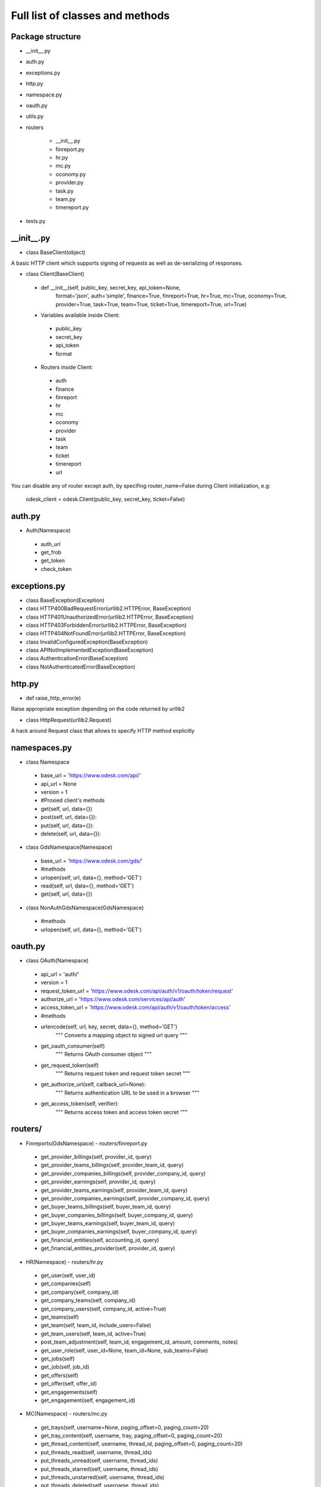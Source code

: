 .. _full_list:


********************************
Full list of classes and methods
********************************

..
.. _package:

Package structure
--------------------

* __init__.py
* auth.py
* exceptions.py
* http.py
* namespace.py
* oauth.py
* utils.py
* routers

   * __init__.py
   * finreport.py
   * hr.py
   * mc.py
   * oconomy.py
   * provider.py
   * task.py
   * team.py
   * timereport.py

* tests.py

.. __init__:

__init__.py
------------------------------------

* class BaseClient(object)

A basic HTTP client which supports signing of requests as well as de-serializing of responses.

* class Client(BaseClient)

 * def __init__(self, public_key, secret_key, api_token=None,
                format='json', auth='simple', finance=True, finreport=True,
                hr=True, mc=True, oconomy=True, provider=True,
                task=True, team=True, ticket=True, timereport=True, url=True)

 * Variables available inside Client:

  * public_key
  * secret_key
  * api_token
  * format

 * Routers inside Client:

  * auth
  * finance
  * finreport
  * hr
  * mc
  * oconomy
  * provider
  * task
  * team
  * ticket
  * timereport
  * url

You can disable any of router except auth, by specifing router_name=False during Client initialization, e.g:

   odesk_client = odesk.Client(public_key, secret_key, ticket=False)

..
.. _auth:

auth.py
-----------------
* Auth(Namespace)

 * auth_url
 * get_frob
 * get_token
 * check_token

..
.. _exceptions:

exceptions.py
---------------------------

* class BaseException(Exception)
* class HTTP400BadRequestError(urllib2.HTTPError, BaseException)
* class HTTP401UnauthorizedError(urllib2.HTTPError, BaseException)
* class HTTP403ForbiddenError(urllib2.HTTPError, BaseException)
* class HTTP404NotFoundError(urllib2.HTTPError, BaseException)
* class InvalidConfiguredException(BaseException)
* class APINotImplementedException(BaseException)
* class AuthenticationError(BaseException)
* class NotAuthenticatedError(BaseException)

..
.. _http:

http.py
-----------------
* def raise_http_error(e)

Raise appropriate exception depending on the code returned by urllib2

* class HttpRequest(urllib2.Request)

A hack around Request class that allows to specify HTTP method explicitly


.. _namespaces:

namespaces.py
--------------------------

* class Namespace

 * base_url = 'https://www.odesk.com/api/'
 * api_url = None
 * version = 1
 * #Proxied client's methods
 * get(self, url, data={})
 * post(self, url, data={}):
 * put(self, url, data={}):
 * delete(self, url, data={}):

* class GdsNamespace(Namespace)

 * base_url = 'https://www.odesk.com/gds/'
 * #methods
 * urlopen(self, url, data={}, method='GET')
 * read(self, url, data={}, method='GET')
 * get(self, url, data={})

* class NonAuthGdsNamespace(GdsNamespace)

 * #methods
 * urlopen(self, url, data={}, method='GET')


..
.. _oauth:

oauth.py
-----------------

* class OAuth(Namespace)

 * api_url = 'auth/'
 * version = 1
 * request_token_url = 'https://www.odesk.com/api/auth/v1/oauth/token/request'
 * authorize_url = 'https://www.odesk.com/services/api/auth'
 * access_token_url = 'https://www.odesk.com/api/auth/v1/oauth/token/access'
 * #methods
 * urlencode(self, url, key, secret, data={}, method='GET')
        """
        Converts a mapping object to signed url query
        """
 * get_oauth_consumer(self)
        """
        Returns OAuth consumer object
        """
 * get_request_token(self)
        """
        Returns request token and request token secret
        """
 * get_authorize_url(self, callback_url=None):
        """
        Returns authentication URL to be used in a browser
        """
 * get_access_token(self, verifier):
        """
        Returns access token and access token secret
        """



.. _routers:

routers/
---------------------

* Finreports(GdsNamespace) - routers/finreport.py

 * get_provider_billings(self, provider_id, query)
 * get_provider_teams_billings(self, provider_team_id, query)
 * get_provider_companies_billings(self, provider_company_id, query)
 * get_provider_earnings(self, provider_id, query)
 * get_provider_teams_earnings(self, provider_team_id, query)
 * get_provider_companies_earnings(self, provider_company_id, query)
 * get_buyer_teams_billings(self, buyer_team_id, query)
 * get_buyer_companies_billings(self, buyer_company_id, query)
 * get_buyer_teams_earnings(self, buyer_team_id, query)
 * get_buyer_companies_earnings(self, buyer_company_id, query)
 * get_financial_entities(self, accounting_id, query)
 * get_financial_entities_provider(self, provider_id, query)

* HR(Namespace) - routers/hr.py

 * get_user(self, user_id)
 * get_companies(self)
 * get_company(self, company_id)
 * get_company_teams(self, company_id)
 * get_company_users(self, company_id,  active=True)
 * get_teams(self)
 * get_team(self, team_id, include_users=False)
 * get_team_users(self, team_id, active=True)
 * post_team_adjustment(self, team_id, engagement_id, amount, comments, notes)
 * get_user_role(self, user_id=None, team_id=None, sub_teams=False)
 * get_jobs(self)
 * get_job(self, job_id)
 * get_offers(self)
 * get_offer(self, offer_id)
 * get_engagements(self)
 * get_engagement(self, engagement_id)

* MC(Namespace) - routers/mc.py

 * get_trays(self, username=None, paging_offset=0, paging_count=20)
 * get_tray_content(self, username, tray, paging_offset=0, paging_count=20)
 * get_thread_content(self, username, thread_id, paging_offset=0, paging_count=20)
 * put_threads_read(self, username, thread_ids)
 * put_threads_unread(self, username, thread_ids)
 * put_threads_starred(self, username, thread_ids)
 * put_threads_unstarred(self, username, thread_ids)
 * put_threads_deleted(self, username, thread_ids)
 * put_threads_undeleted(self, username, thread_ids)
 * post_message(self, username, recipients, subject, body, thread_id=None)

* Oconomy(GdsNamespace) - routers/oconomy.py

* NonauthOConomy(NonauthGdsNamespace) - routers/oconomy.py

* Provider (Namespace) - routers/provider.py

 * get_provider(self, provider_ciphertext)
 * get_provider_brief(self, provider_ciphertext)
 * get_providers (q='')

* Task(Namespace) - routers/task.py

 * get_company_tasks(self, company_id)
 * get_team_tasks(self, company_id, team_id)
 * get_user_tasks(self, company_id, team_id, user_id)
 * get_company_tasks_full(self, company_id)
 * get_team_tasks_full(self, company_id, team_id)
 * get_user_tasks_full(self, company_id, team_id, user_id)
 * get_company_specific_tasks(self, company_id, task_codes)
 * get_team_specific_tasks(self, company_id, team_id, task_codes)
 * get_user_specific_tasks(self, company_id, team_id, user_id, task_codes)
 * post_company_task(self, company_id, code, description, url)
 * post_team_task(self, company_id, team_id, code, description, url)
 * post_user_task(self, company_id, team_id, user_id, code, description, url)
 * put_company_task(self, company_id, code, description, url)
 * put_team_task(self, company_id, team_id, code, description, url)
 * put_user_task(self, company_id, team_id, user_id, code, description, url)
 * delete_company_task(self, company_id, task_codes)
 * delete_team_task(self, company_id, team_id, task_codes)
 * delete_user_task(self, company_id, team_id, user_id, task_codes)
 * delete_all_company_tasks(self, company_id)
 * delete_all_team_tasks(self, company_id, team_id)
 * delete_all_user_tasks(self, company_id, team_id, user_id)
 * update_batch_tasks(self, company_id, csv_data)

* Team(Namespace) - routers/team.py

 * get_teamrooms(self)
 * get_snapshots(self, team_id, online='now')
 * get_workdiaries(self, team_id, username, date=None)

* Timereport(GdsNamespace) - routers/timereport.py

 * get_provider_report(self, provider_id, query, hours=False)
 * get_company_report(self, company_id, query, hours=False)
 * get_agency_report(self, company_id, agency_id, query, hours=False)
 * query is the odesk.Query object

.. _utils:

utils.py
---------------------
* Q(object)

 * Simple query constructor
 * Example of usage::

    odesk.Q('worked_on') <= date.today()


* Query(object)

 * Simple query
 * DEFAULT_TIMEREPORT_FIELDS = ['worked_on', 'team_id', 'team_name', 'task', 'memo','hours',]
 * DEFAULT_FINREPORT_FIELDS = ['reference', 'date', 'buyer_company__id', 'buyer_company_name', 'buyer_team__id', 'buyer_team_name', 'provider_company__id', 'provider_company_name', 'provider_team__id', 'provider_team_name', 'provider__id', 'provider_name', 'type', 'subtype', 'amount']
 * __init__(self, select, where=None, order_by=None)
 * __str__(self)
 * Examples of usage::

    odesk.Query(select=odesk.Query.DEFAULT_TIMEREPORT_FIELDS, where=(odesk.Q('worked_on') <= date.today()) & (odesk.Q('worked_on') > '2010-05-01'))
    odesk.Query(select=['date', 'type', 'amount'], where=(odesk.Q('date') <= date.today()))

* Table(object)
